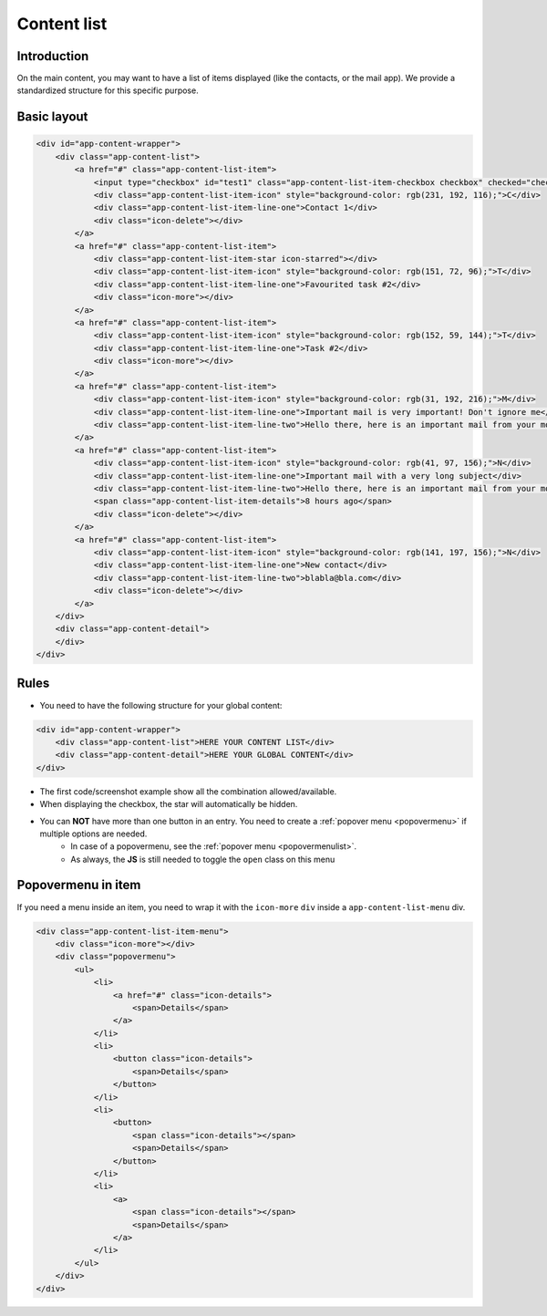 .. sectionauthor:: John Molakvoæ <skjnldsv@protonmail.com>
.. codeauthor:: John Molakvoæ <skjnldsv@protonmail.com>
..  _list:

=============
Content list
=============

Introduction
=============

On the main content, you may want to have a list of items displayed (like the contacts, or the mail app).
We provide a standardized structure for this specific purpose.

Basic layout
=============

.. figure:: ../images/list.png
   :alt: Content list screenshot
   :figclass: figure-with-code

.. code-block:: html

    <div id="app-content-wrapper">
        <div class="app-content-list">
            <a href="#" class="app-content-list-item">
                <input type="checkbox" id="test1" class="app-content-list-item-checkbox checkbox" checked="checked"><label for="test1"></label>
                <div class="app-content-list-item-icon" style="background-color: rgb(231, 192, 116);">C</div>
                <div class="app-content-list-item-line-one">Contact 1</div>
                <div class="icon-delete"></div>
            </a>
            <a href="#" class="app-content-list-item">
                <div class="app-content-list-item-star icon-starred"></div>
                <div class="app-content-list-item-icon" style="background-color: rgb(151, 72, 96);">T</div>
                <div class="app-content-list-item-line-one">Favourited task #2</div>
                <div class="icon-more"></div>
            </a>
            <a href="#" class="app-content-list-item">
                <div class="app-content-list-item-icon" style="background-color: rgb(152, 59, 144);">T</div>
                <div class="app-content-list-item-line-one">Task #2</div>
                <div class="icon-more"></div>
            </a>
            <a href="#" class="app-content-list-item">
                <div class="app-content-list-item-icon" style="background-color: rgb(31, 192, 216);">M</div>
                <div class="app-content-list-item-line-one">Important mail is very important! Don't ignore me</div>
                <div class="app-content-list-item-line-two">Hello there, here is an important mail from your mom</div>
            </a>
            <a href="#" class="app-content-list-item">
                <div class="app-content-list-item-icon" style="background-color: rgb(41, 97, 156);">N</div>
                <div class="app-content-list-item-line-one">Important mail with a very long subject</div>
                <div class="app-content-list-item-line-two">Hello there, here is an important mail from your mom</div>
                <span class="app-content-list-item-details">8 hours ago</span>
                <div class="icon-delete"></div>
            </a>
            <a href="#" class="app-content-list-item">
                <div class="app-content-list-item-icon" style="background-color: rgb(141, 197, 156);">N</div>
                <div class="app-content-list-item-line-one">New contact</div>
                <div class="app-content-list-item-line-two">blabla@bla.com</div>
                <div class="icon-delete"></div>
            </a>
        </div>
        <div class="app-content-detail">
        </div>
    </div>


Rules
=============

* You need to have the following structure for your global content:

.. code-block:: html

    <div id="app-content-wrapper">
        <div class="app-content-list">HERE YOUR CONTENT LIST</div>
        <div class="app-content-detail">HERE YOUR GLOBAL CONTENT</div>
    </div>

* The first code/screenshot example show all the combination allowed/available.
* When displaying the checkbox, the star will automatically be hidden.
* You can **NOT** have more than one button in an entry. You need to create a :ref:`popover menu <popovermenu>` if multiple options are needed.
   * In case of a popovermenu, see the :ref:`popover menu <popovermenulist>`.
   * As always, the **JS** is still needed to toggle the ``open`` class on this menu

.. _popovermenulist:

Popovermenu in item
====================

If you need a menu inside an item, you need to wrap it with the ``icon-more`` ``div`` inside a ``app-content-list-menu`` div.

.. figure:: ../images/list-menu.png
   :alt: Content list with menu
   :figclass: figure-with-code

.. code-block:: html

    <div class="app-content-list-item-menu">
        <div class="icon-more"></div>
        <div class="popovermenu">
            <ul>
                <li>
                    <a href="#" class="icon-details">
                        <span>Details</span>
                    </a>
                </li>
                <li>
                    <button class="icon-details">
                        <span>Details</span>
                    </button>
                </li>
                <li>
                    <button>
                        <span class="icon-details"></span>
                        <span>Details</span>
                    </button>
                </li>
                <li>
                    <a>
                        <span class="icon-details"></span>
                        <span>Details</span>
                    </a>
                </li>
            </ul>
        </div>
    </div>
